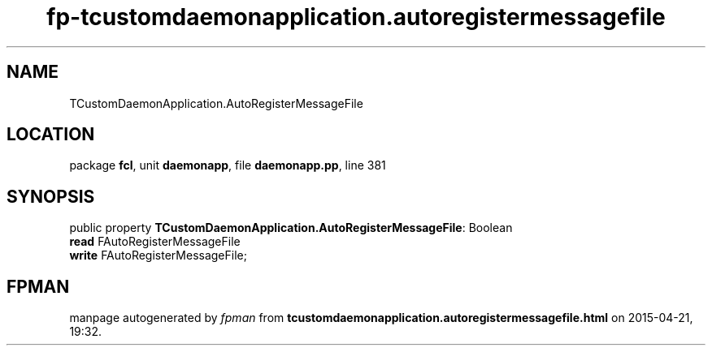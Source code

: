 .\" file autogenerated by fpman
.TH "fp-tcustomdaemonapplication.autoregistermessagefile" 3 "2014-03-14" "fpman" "Free Pascal Programmer's Manual"
.SH NAME
TCustomDaemonApplication.AutoRegisterMessageFile
.SH LOCATION
package \fBfcl\fR, unit \fBdaemonapp\fR, file \fBdaemonapp.pp\fR, line 381
.SH SYNOPSIS
public property \fBTCustomDaemonApplication.AutoRegisterMessageFile\fR: Boolean
  \fBread\fR FAutoRegisterMessageFile
  \fBwrite\fR FAutoRegisterMessageFile;
.SH FPMAN
manpage autogenerated by \fIfpman\fR from \fBtcustomdaemonapplication.autoregistermessagefile.html\fR on 2015-04-21, 19:32.

